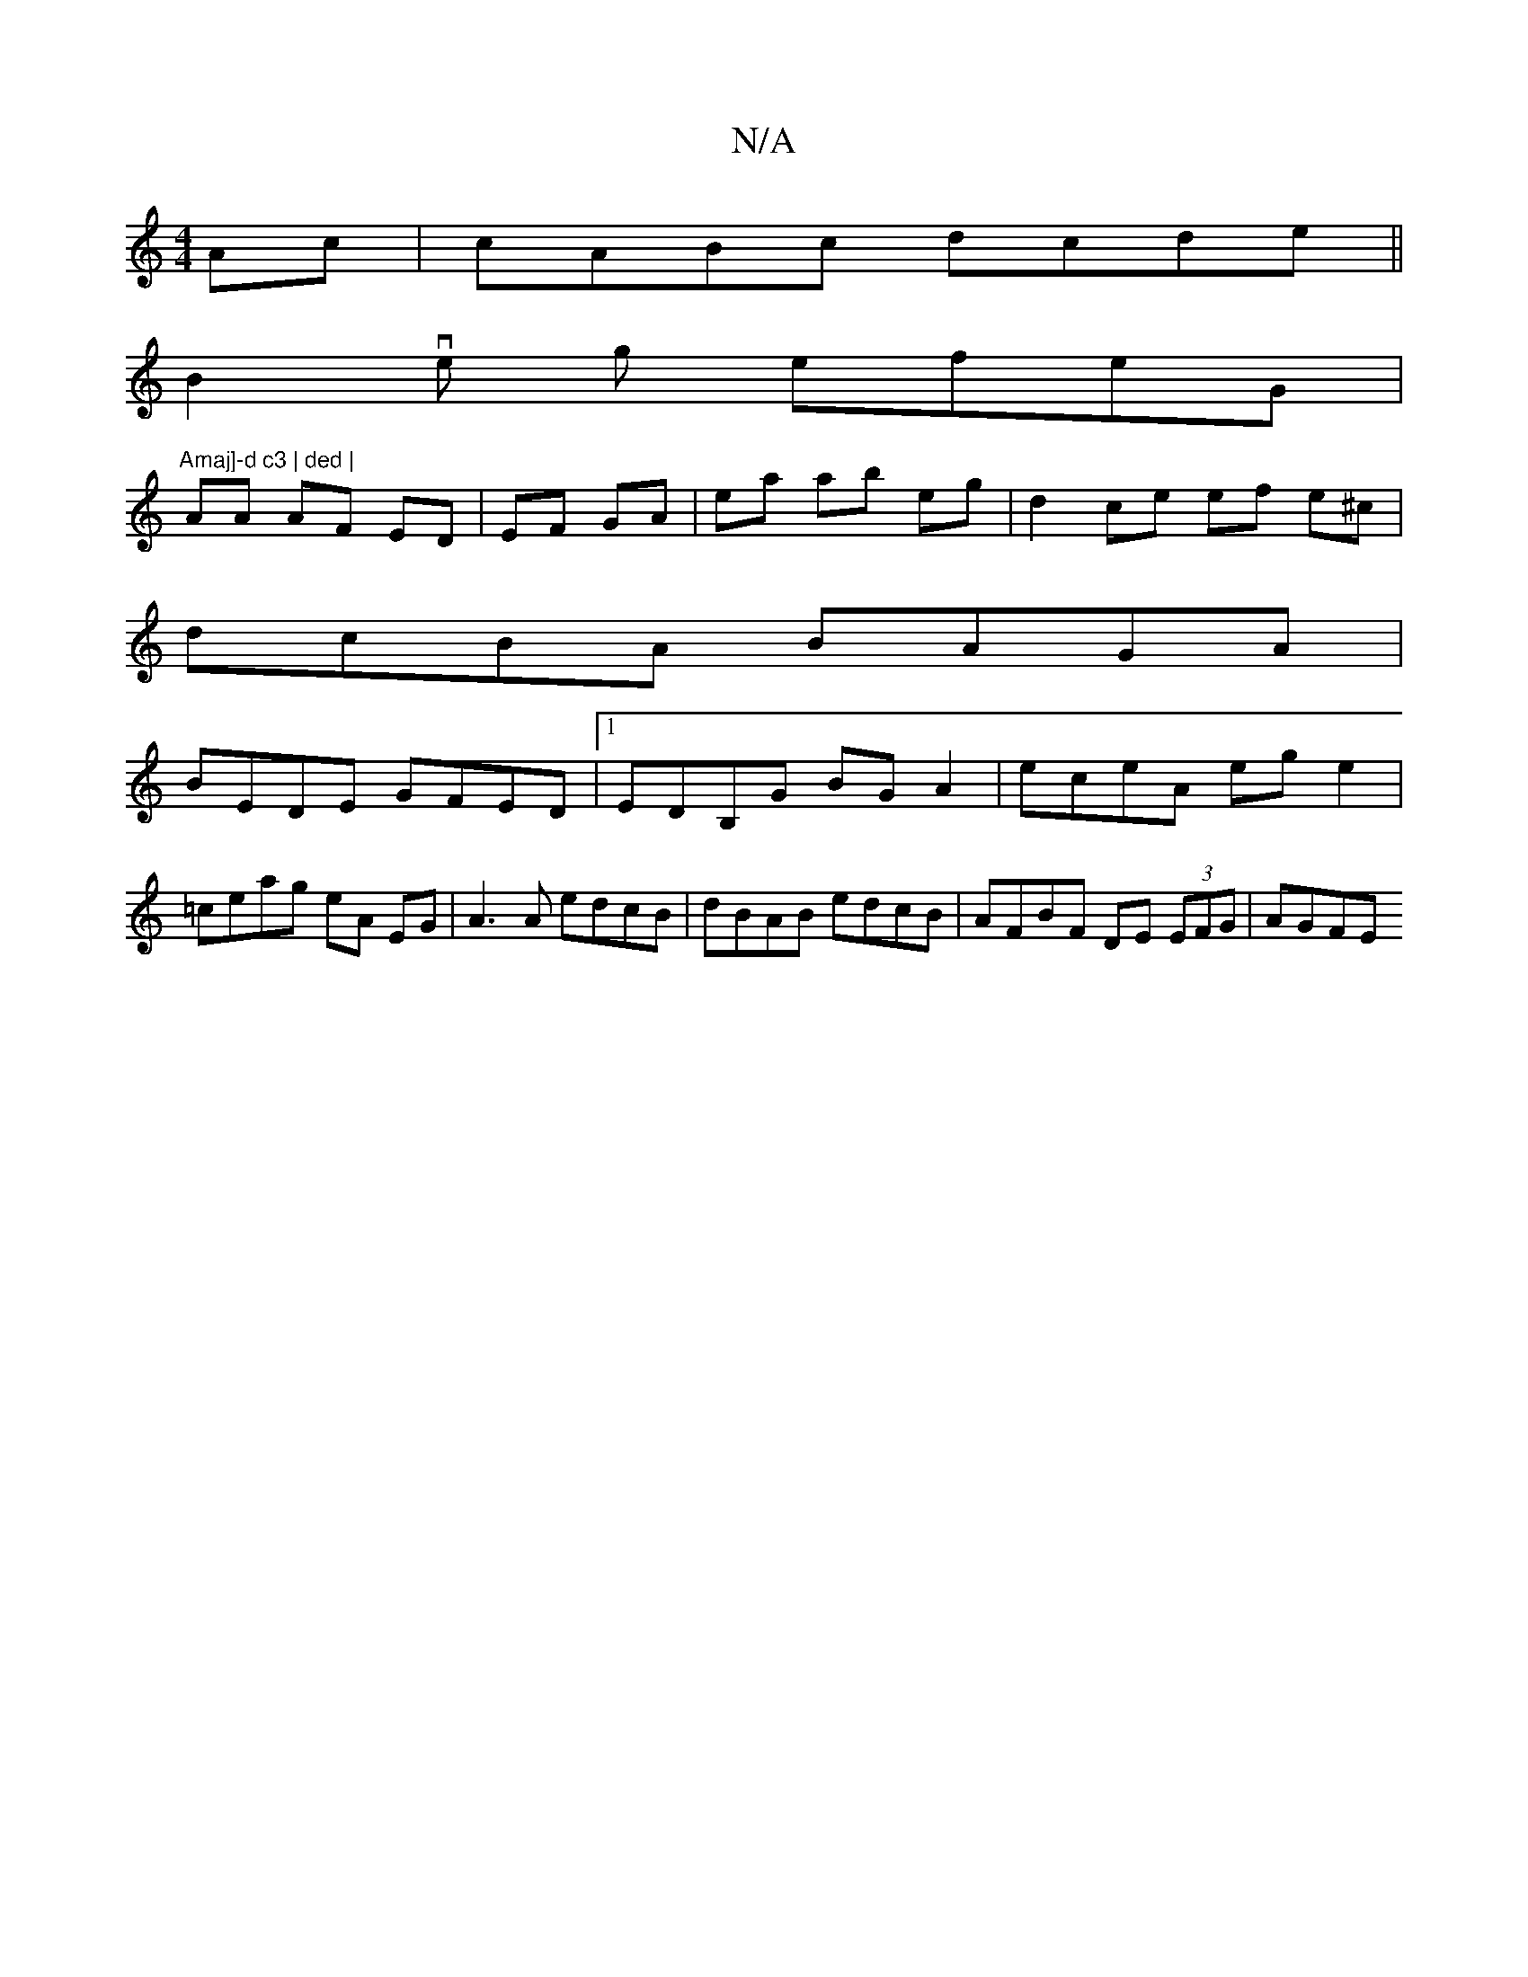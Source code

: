 X:1
T:N/A
M:4/4
R:N/A
K:Cmajor
2Ac|cABc dcde||
B2ve g efeG |"Amaj]-d c3 | ded |
AA AF ED | EF GA | ea ab eg |d2 ce ef e^c|
dcBA BAGA|
BEDE GFED|1 EDB,G BGA2 | eceA eg e2 | =ceag eA EG | A3 A edcB | dBAB edcB | AFBF DE (3EFG |AGFE (